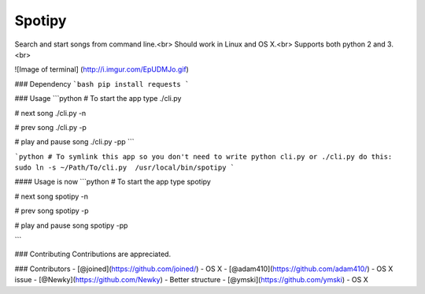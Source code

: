 Spotipy
=============

Search and start songs from command line.<br>
Should work in Linux and OS X.<br>
Supports both python 2 and 3. <br>

![Image of terminal]
(http://i.imgur.com/EpUDMJo.gif)

### Dependency
```bash
pip install requests
```

### Usage
```python
# To start the app type
./cli.py

# next song
./cli.py -n

# prev song
./cli.py -p

# play and pause song
./cli.py -pp
```

```python
# To symlink this app so you don't need to write python cli.py or ./cli.py do this:
sudo ln -s ~/Path/To/cli.py  /usr/local/bin/spotipy
```

#### Usage is now
```python
# To start the app type
spotipy

# next song
spotipy -n

# prev song
spotipy -p

# play and pause song
spotipy -pp

```

### Contributing
Contributions are appreciated.

### Contributors
- [@joined](https://github.com/joined/) - OS X
- [@adam410](https://github.com/adam410/) - OS X issue
- [@Newky](https://github.com/Newky) - Better structure
- [@ymski](https://github.com/ymski) - OS X 
